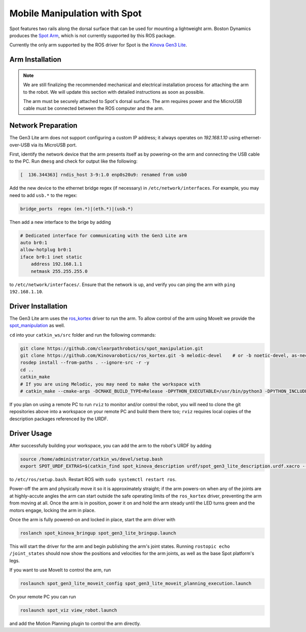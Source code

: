 Mobile Manipulation with Spot
===============================

Spot features two rails along the dorsal surface that can be used for mounting a lightweight arm.  Boston Dynamics
produces the `Spot Arm <https://www.bostondynamics.com/spot-arm>`_, which is not currently supported by this ROS
package.

Currently the only arm supported by the ROS driver for Spot is the
`Kinova Gen3 Lite <https://www.kinovarobotics.com/en/products/gen3-lite-robot>`_.

.. image:: images/spot-gen3-lite.png


Arm Installation
-----------------

.. note::

    We are still finalizing the recommended mechanical and electrical installation process for attaching the arm to
    the robot.  We will update this section with detailed instructions as soon as possible.

    The arm must be securely attached to Spot's dorsal surface.  The arm requires power and the MicroUSB cable must
    be connected between the ROS computer and the arm.


Network Preparation
---------------------

The Gen3 Lite arm does not support configuring a custom IP address; it always operates on `192.168.1.10` using
ethernet-over-USB via its MicroUSB port.

First, identify the network device that the arm presents itself as by powering-on the arm and connecting the USB cable
to the PC.  Run ``dmesg`` and check for output like the following:

.. code-block::

    [  136.344363] rndis_host 3-9:1.0 enp0s20u9: renamed from usb0

Add the new device to the ethernet bridge regex (if necessary) in ``/etc/network/interfaces``.  For example, you may
need to add ``usb.*`` to the regex:

.. code-block::

    bridge_ports  regex (en.*)|(eth.*)|(usb.*)

Then add a new interface to the brige by adding

.. code-block::

    # Dedicated interface for communicating with the Gen3 Lite arm
    auto br0:1
    allow-hotplug br0:1
    iface br0:1 inet static
        address 192.168.1.1
        netmask 255.255.255.0

to ``/etc/network/interfaces/``.  Ensure that the network is up, and verify you can ping the arm with
``ping 192.168.1.10``.


Driver Installation
--------------------

The Gen3 Lite arm uses the `ros_kortex <https://github.com/Kinovarobotics/ros_kortex>`_ driver to run the arm.  To
allow control of the arm using MoveIt we provide the
`spot_manipulation <https://github.com/clearpathrobotics/spot_manipulation>`_ as well.

``cd`` into your ``catkin_ws/src`` folder and run the following commands:

.. code-block:: bash

    git clone https://github.com/clearpathrobotics/spot_manipulation.git
    git clone https://github.com/Kinovarobotics/ros_kortex.git -b melodic-devel    # or -b noetic-devel, as-necessary
    rosdep install --from-paths . --ignore-src -r -y
    cd ..
    catkin_make
    # If you are using Melodic, you may need to make the workspace with
    # catkin_make --cmake-args -DCMAKE_BUILD_TYPE=Release -DPYTHON_EXECUTABLE=/usr/bin/python3 -DPYTHON_INCLUDE_DIR=/usr/include/python3.6m -DPYTHON_LIBRARY=/usr/lib/x86_64-linux-gnu/libpython3.6m.so

If you plan on using a remote PC to run ``rviz`` to monitor and/or control the robot, you will need to clone the git
repositories above into a workspace on your remote PC and build them there too; ``rviz`` requires local copies of the
description packages referenced by the URDF.


Driver Usage
-------------

After successfully building your workspace, you can add the arm to the robot's URDF by adding

.. code-block:: bash

    source /home/administrator/catkin_ws/devel/setup.bash
    export SPOT_URDF_EXTRAS=$(catkin_find spot_kinova_description urdf/spot_gen3_lite_description.urdf.xacro --first-only)

to ``/etc/ros/setup.bash``.  Restart ROS with ``sudo systemctl restart ros``.

Power-off the arm and physically move it so it is approximately straight; if the arm powers-on when any of the joints
are at highly-accute angles the arm can start outside the safe operating limits of the ``ros_kortex`` driver, preventing
the arm from moving at all.  Once the arm is in position, power it on and hold the arm steady until the LED turns green
and the motors engage, locking the arm in place.

Once the arm is fully powered-on and locked in place, start the arm driver with

.. code-block:: bash

    roslanch spot_kinova_bringup spot_gen3_lite_bringup.launch

This will start the driver for the arm and begin publishing the arm's joint states.  Running
``rostopic echo /joint_states`` should now show the positions and velocities for the arm joints, as well as the base
Spot platform's legs.

If you want to use MoveIt to control the arm, run

.. code-block:: bash

    roslaunch spot_gen3_lite_moveit_config spot_gen3_lite_moveit_planning_execution.launch

On your remote PC you can run

.. code-block:: bash

    roslaunch spot_viz view_robot.launch

and add the Motion Planning plugin to control the arm directly.
